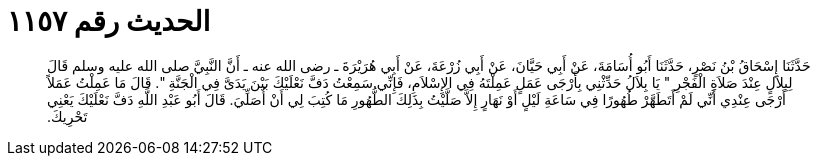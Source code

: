 
= الحديث رقم ١١٥٧

[quote.hadith]
حَدَّثَنَا إِسْحَاقُ بْنُ نَصْرٍ، حَدَّثَنَا أَبُو أُسَامَةَ، عَنْ أَبِي حَيَّانَ، عَنْ أَبِي زُرْعَةَ، عَنْ أَبِي هُرَيْرَةَ ـ رضى الله عنه ـ أَنَّ النَّبِيَّ صلى الله عليه وسلم قَالَ لِبِلاَلٍ عِنْدَ صَلاَةِ الْفَجْرِ ‏"‏ يَا بِلاَلُ حَدِّثْنِي بِأَرْجَى عَمَلٍ عَمِلْتَهُ فِي الإِسْلاَمِ، فَإِنِّي سَمِعْتُ دَفَّ نَعْلَيْكَ بَيْنَ يَدَىَّ فِي الْجَنَّةِ ‏"‏‏.‏ قَالَ مَا عَمِلْتُ عَمَلاً أَرْجَى عِنْدِي أَنِّي لَمْ أَتَطَهَّرْ طُهُورًا فِي سَاعَةِ لَيْلٍ أَوْ نَهَارٍ إِلاَّ صَلَّيْتُ بِذَلِكَ الطُّهُورِ مَا كُتِبَ لِي أَنْ أُصَلِّيَ‏.‏ قَالَ أَبُو عَبْدِ اللَّهِ دَفَّ نَعْلَيْكَ يَعْنِي تَحْرِيكَ‏.‏